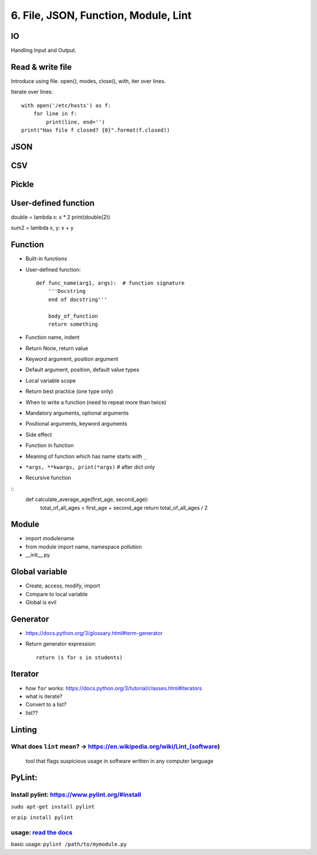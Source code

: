 6. File, JSON, Function, Module, Lint
=====================================

IO
--

Handling Input and Output.

Read & write file
-----------------

Introduce using file.
open(), modes, close(), with, iter over lines.

Iterate over lines::

  with open('/etc/hosts') as f:
      for line in f:
          print(line, end='')
  print("Has file f closed? {0}".format(f.closed))

JSON
----

CSV
---

Pickle
------

User-defined function
---------------------

double = lambda x: x * 2
print(double(2))

sum2 = lambda x, y: x + y

Function
--------

- Built-in functions
- User-defined function::

    def func_name(arg1, args):  # function signature
        '''Docstring
        end of docstring'''

        body_of_function
        return something

- Function name, indent
- Return None, return value
- Keyword argument, position argument
- Default argument, position, default value types
- Local variable scope
- Return best practice (one type only)
- When to write a function (need to repeat more than twice)
- Mandatory arguments, optional arguments
- Positional arguments, keyword arguments
- Side effect
- Function in function
- Meaning of function which has name starts with ``_``
- ``*args, **kwargs, print(*args)``  # after dict only
- Recursive function

::
    def calculate_average_age(first_age, second_age):
        total_of_all_ages = first_age + second_age
        return total_of_all_ages / 2

Module
------

- import modulename
- from module import name, namespace pollution
- __init__.py

Global variable
---------------

- Create, access, modify, import
- Compare to local variable
- Global is evil

Generator
---------

- https://docs.python.org/3/glossary.html#term-generator
- Return generator expression::

    return (s for s in students)

Iterator
--------

- how ``for`` works: https://docs.python.org/3/tutorial/classes.html#iterators
- what is iterate?
- Convert to a list?
- list??

Linting
-------

What does ``lint`` mean? -> https://en.wikipedia.org/wiki/Lint\_(software)
~~~~~~~~~~~~~~~~~~~~~~~~~~~~~~~~~~~~~~~~~~~~~~~~~~~~~~~~~~~~~~~~~~~~~~~~~~

    tool that flags suspicious usage in software written in any computer
    language

PyLint:
-------

Install pylint: https://www.pylint.org/#install
~~~~~~~~~~~~~~~~~~~~~~~~~~~~~~~~~~~~~~~~~~~~~~~

``sudo apt-get install pylint``

or ``pip install pylint``

usage: `read the docs <https://docs.pylint.org/>`_
~~~~~~~~~~~~~~~~~~~~~~~~~~~~~~~~~~~~~~~~~~~~~~~~~~

basic usage: ``pylint /path/to/mymodule.py``
